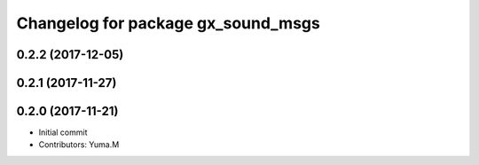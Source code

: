 ^^^^^^^^^^^^^^^^^^^^^^^^^^^^^^^^^^^
Changelog for package gx_sound_msgs
^^^^^^^^^^^^^^^^^^^^^^^^^^^^^^^^^^^

0.2.2 (2017-12-05)
------------------

0.2.1 (2017-11-27)
------------------

0.2.0 (2017-11-21)
------------------
* Initial commit
* Contributors: Yuma.M

